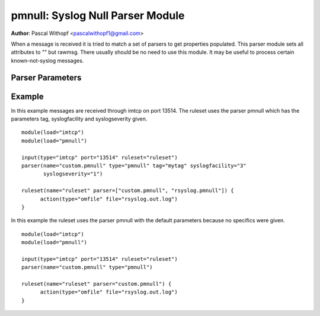 pmnull: Syslog Null Parser Module
=================================

**Author**: Pascal Withopf <pascalwithopf1@gmail.com>

When a message is received it is tried to match a set of parsers to get
properties populated. This parser module sets all attributes to "" but rawmsg.
There usually should be no need to use this module. It may be useful to
process certain known-not-syslog messages.

Parser Parameters
-----------------

.. function:: tag <string>

   **Default**: Empty ("")

   This setting sets the tag value to the message.

.. function:: syslogfacility <int>

   **Default**: 1

   This setting sets the syslog facility value. The default comes from the
   rfc3164 standard.

.. function:: syslogseverity <int>

   **Default**: 5

   This setting sets the syslog severity value. The default comes from the
   rfc3164 standard.

Example
-------
In this example messages are received through imtcp on port 13514. The
ruleset uses the parser pmnull which has the parameters tag, syslogfacility
and syslogseverity given.

::

  module(load="imtcp")
  module(load="pmnull")

  input(type="imtcp" port="13514" ruleset="ruleset")
  parser(name="custom.pmnull" type="pmnull" tag="mytag" syslogfacility="3"
  	 syslogseverity="1")

  ruleset(name="ruleset" parser=["custom.pmnull", "rsyslog.pmnull"]) {
  	action(type="omfile" file="rsyslog.out.log")
  }


In this example the ruleset uses the parser pmnull with the default parameters
because no specifics were given.

::

  module(load="imtcp")
  module(load="pmnull")

  input(type="imtcp" port="13514" ruleset="ruleset")
  parser(name="custom.pmnull" type="pmnull")

  ruleset(name="ruleset" parser="custom.pmnull") {
  	action(type="omfile" file="rsyslog.out.log")
  }
